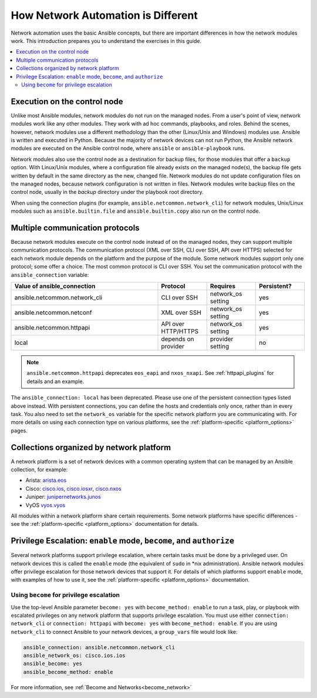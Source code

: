 ************************************************************
How Network Automation is Different
************************************************************

Network automation uses the basic Ansible concepts, but there are important differences in how the network modules work. This introduction prepares you to understand the exercises in this guide.

.. contents::
  :local:

Execution on the control node
================================================================================

Unlike most Ansible modules, network modules do not run on the managed nodes. From a user's point of view, network modules work like any other modules. They work with ad hoc commands, playbooks, and roles. Behind the scenes, however, network modules use a different methodology than the other (Linux/Unix and Windows) modules use. Ansible is written and executed in Python. Because the majority of network devices can not run Python, the Ansible network modules are executed on the Ansible control node, where ``ansible`` or ``ansible-playbook`` runs.

Network modules also use the control node as a destination for backup files, for those modules that offer a ``backup`` option. With Linux/Unix modules, where a configuration file already exists on the managed node(s), the backup file gets written by default in the same directory as the new, changed file. Network modules do not update configuration files on the managed nodes, because network configuration is not written in files. Network modules write backup files on the control node, usually in the `backup` directory under the playbook root directory.

When using the connection plugins (for example, ``ansible.netcommon.network_cli``) for network modules, Unix/Linux modules such as ``ansible.builtin.file`` and ``ansible.builtin.copy`` also run on the control node.

Multiple communication protocols
================================================================================

Because network modules execute on the control node instead of on the managed nodes, they can support multiple communication protocols. The communication protocol (XML over SSH, CLI over SSH, API over HTTPS) selected for each network module depends on the platform and the purpose of the module. Some network modules support only one protocol; some offer a choice. The most common protocol is CLI over SSH. You set the communication protocol with the ``ansible_connection`` variable:

.. csv-table::
   :header: "Value of ansible_connection", "Protocol", "Requires", "Persistent?"
   :widths: 30, 10, 10, 10

   "ansible.netcommon.network_cli", "CLI over SSH", "network_os setting", "yes"
   "ansible.netcommon.netconf", "XML over SSH", "network_os setting", "yes"
   "ansible.netcommon.httpapi", "API over HTTP/HTTPS", "network_os setting", "yes"
   "local", "depends on provider", "provider setting", "no"

.. note::
  ``ansible.netcommon.httpapi`` deprecates ``eos_eapi`` and ``nxos_nxapi``. See :ref:`httpapi_plugins` for details and an example.

The ``ansible_connection: local`` has been deprecated. Please use one of the persistent connection types listed above instead. With persistent connections, you can define the hosts and credentials only once, rather than in every task. You also need to set the ``network_os`` variable for the specific network platform you are communicating with. For more details on using each connection type on various platforms, see the :ref:`platform-specific <platform_options>` pages.


Collections organized by network platform
================================================================================

A network platform is a set of network devices with a common operating system that can be managed by an Ansible collection, for example:

- Arista: `arista.eos <https://galaxy.ansible.com/arista/eos>`_
- Cisco: `cisco.ios <https://galaxy.ansible.com/cisco/ios>`_, `cisco.iosxr <https://galaxy.ansible.com/cisco/iosxr>`_, `cisco.nxos <https://galaxy.ansible.com/cisco/nxos>`_
- Juniper: `junipernetworks.junos <https://galaxy.ansible.com/junipernetworks/junos>`_
- VyOS `vyos.vyos <https://galaxy.ansible.com/vyos/vyos>`_

All modules within a network platform share certain requirements. Some network platforms have specific differences - see the :ref:`platform-specific <platform_options>` documentation for details.

.. _privilege_escalation:

Privilege Escalation: ``enable`` mode, ``become``, and ``authorize``
================================================================================

Several network platforms support privilege escalation, where certain tasks must be done by a privileged user. On network devices this is called the ``enable`` mode (the equivalent of ``sudo`` in \*nix administration). Ansible network modules offer privilege escalation for those network devices that support it. For details of which platforms support ``enable`` mode, with examples of how to use it, see the :ref:`platform-specific <platform_options>` documentation.

Using ``become`` for privilege escalation
-----------------------------------------

Use the top-level Ansible parameter ``become: yes`` with ``become_method: enable`` to run a task, play, or playbook with escalated privileges on any network platform that supports privilege escalation. You must use either ``connection: network_cli`` or ``connection: httpapi`` with ``become: yes`` with ``become_method: enable``. If you are using ``network_cli`` to connect Ansible to your network devices, a ``group_vars`` file would look like:

.. code-block:: yaml

   ansible_connection: ansible.netcommon.network_cli
   ansible_network_os: cisco.ios.ios
   ansible_become: yes
   ansible_become_method: enable

For more information, see :ref:`Become and Networks<become_network>`
